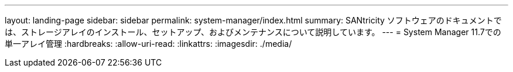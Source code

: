 ---
layout: landing-page 
sidebar: sidebar 
permalink: system-manager/index.html 
summary: SANtricity ソフトウェアのドキュメントでは、ストレージアレイのインストール、セットアップ、およびメンテナンスについて説明しています。 
---
= System Manager 11.7での単一アレイ管理
:hardbreaks:
:allow-uri-read: 
:linkattrs: 
:imagesdir: ./media/


